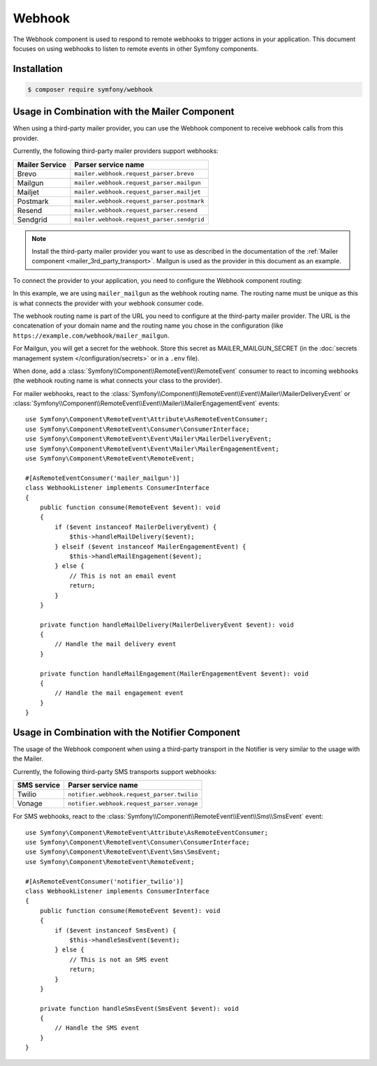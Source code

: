 Webhook
=======

The Webhook component is used to respond to remote webhooks to trigger actions
in your application. This document focuses on using webhooks to listen to remote
events in other Symfony components.

Installation
------------

.. code-block:: terminal

    $ composer require symfony/webhook

Usage in Combination with the Mailer Component
----------------------------------------------

When using a third-party mailer provider, you can use the Webhook component to
receive webhook calls from this provider.

Currently, the following third-party mailer providers support webhooks:

============== ==========================================
Mailer Service Parser service name
============== ==========================================
Brevo          ``mailer.webhook.request_parser.brevo``
Mailgun        ``mailer.webhook.request_parser.mailgun``
Mailjet        ``mailer.webhook.request_parser.mailjet``
Postmark       ``mailer.webhook.request_parser.postmark``
Resend         ``mailer.webhook.request_parser.resend``
Sendgrid       ``mailer.webhook.request_parser.sendgrid``
============== ==========================================

.. versionadded:: 6.4

    The support for Brevo, Mailjet and Sendgrid was introduced in Symfony 6.4.

.. versionadded:: 7.1

    The support for Resend was introduced in Symfony 7.1.

.. note::

    Install the third-party mailer provider you want to use as described in the
    documentation of the :ref:`Mailer component <mailer_3rd_party_transport>`.
    Mailgun is used as the provider in this document as an example.

To connect the provider to your application, you need to configure the Webhook
component routing:

.. configuration-block::

    .. code-block:: yaml

        # config/packages/framework.yaml
        framework:
            webhook:
                routing:
                    mailer_mailgun:
                        service: 'mailer.webhook.request_parser.mailgun'
                        secret: '%env(MAILER_MAILGUN_SECRET)%'

    .. code-block:: xml

        <!-- config/packages/framework.xml -->
        <?xml version="1.0" encoding="UTF-8" ?>
        <container xmlns="http://symfony.com/schema/dic/services"
                   xmlns:xsi="http://www.w3.org/2001/XMLSchema-instance"
                   xmlns:framework="http://symfony.com/schema/dic/symfony"
                   xsi:schemaLocation="http://symfony.com/schema/dic/services
                        https://symfony.com/schema/dic/services/services-1.0.xsd
                        http://symfony.com/schema/dic/symfony https://symfony.com/schema/dic/symfony/symfony-1.0.xsd">
            <framework:config>
                <framework:webhook enabled="true">
                    <framework:routing type="mailer_mailgun">
                        <framework:service>mailer.webhook.request_parser.mailgun</framework:service>
                        <framework:secret>%env(MAILER_MAILGUN_SECRET)%</framework:secret>
                    </framework:routing>
                </framework:webhook>
            </framework:config>
        </container>

    .. code-block:: php

        // config/packages/framework.php
        use App\Webhook\MailerWebhookParser;
        use Symfony\Config\FrameworkConfig;
        return static function (FrameworkConfig $frameworkConfig): void {
            $webhookConfig = $frameworkConfig->webhook();
            $webhookConfig
                ->routing('mailer_mailgun')
                ->service('mailer.webhook.request_parser.mailgun')
                ->secret('%env(MAILER_MAILGUN_SECRET)%')
            ;
        };

In this example, we are using ``mailer_mailgun`` as the webhook routing name.
The routing name must be unique as this is what connects the provider with your
webhook consumer code.

The webhook routing name is part of the URL you need to configure at the
third-party mailer provider. The URL is the concatenation of your domain name
and the routing name you chose in the configuration (like
``https://example.com/webhook/mailer_mailgun``.

For Mailgun, you will get a secret for the webhook. Store this secret as
MAILER_MAILGUN_SECRET (in the :doc:`secrets management system
</configuration/secrets>` or in a ``.env`` file).

When done, add a :class:`Symfony\\Component\\RemoteEvent\\RemoteEvent` consumer
to react to incoming webhooks (the webhook routing name is what connects your
class to the provider).

For mailer webhooks, react to the
:class:`Symfony\\Component\\RemoteEvent\\Event\\Mailer\\MailerDeliveryEvent` or
:class:`Symfony\\Component\\RemoteEvent\\Event\\Mailer\\MailerEngagementEvent`
events::

    use Symfony\Component\RemoteEvent\Attribute\AsRemoteEventConsumer;
    use Symfony\Component\RemoteEvent\Consumer\ConsumerInterface;
    use Symfony\Component\RemoteEvent\Event\Mailer\MailerDeliveryEvent;
    use Symfony\Component\RemoteEvent\Event\Mailer\MailerEngagementEvent;
    use Symfony\Component\RemoteEvent\RemoteEvent;

    #[AsRemoteEventConsumer('mailer_mailgun')]
    class WebhookListener implements ConsumerInterface
    {
        public function consume(RemoteEvent $event): void
        {
            if ($event instanceof MailerDeliveryEvent) {
                $this->handleMailDelivery($event);
            } elseif ($event instanceof MailerEngagementEvent) {
                $this->handleMailEngagement($event);
            } else {
                // This is not an email event
                return;
            }
        }

        private function handleMailDelivery(MailerDeliveryEvent $event): void
        {
            // Handle the mail delivery event
        }

        private function handleMailEngagement(MailerEngagementEvent $event): void
        {
            // Handle the mail engagement event
        }
    }

Usage in Combination with the Notifier Component
------------------------------------------------

The usage of the Webhook component when using a third-party transport in
the Notifier is very similar to the usage with the Mailer.

Currently, the following third-party SMS transports support webhooks:

============ ==========================================
SMS service  Parser service name
============ ==========================================
Twilio       ``notifier.webhook.request_parser.twilio``
Vonage       ``notifier.webhook.request_parser.vonage``
============ ==========================================

For SMS webhooks, react to the
:class:`Symfony\\Component\\RemoteEvent\\Event\\Sms\\SmsEvent` event::

    use Symfony\Component\RemoteEvent\Attribute\AsRemoteEventConsumer;
    use Symfony\Component\RemoteEvent\Consumer\ConsumerInterface;
    use Symfony\Component\RemoteEvent\Event\Sms\SmsEvent;
    use Symfony\Component\RemoteEvent\RemoteEvent;

    #[AsRemoteEventConsumer('notifier_twilio')]
    class WebhookListener implements ConsumerInterface
    {
        public function consume(RemoteEvent $event): void
        {
            if ($event instanceof SmsEvent) {
                $this->handleSmsEvent($event);
            } else {
                // This is not an SMS event
                return;
            }
        }

        private function handleSmsEvent(SmsEvent $event): void
        {
            // Handle the SMS event
        }
    }
